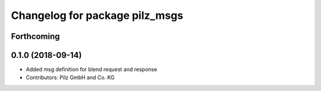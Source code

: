 ^^^^^^^^^^^^^^^^^^^^^^^^^^^^^^^
Changelog for package pilz_msgs
^^^^^^^^^^^^^^^^^^^^^^^^^^^^^^^

Forthcoming
-----------

0.1.0 (2018-09-14)
------------------
* Added msg definition for blend request and response
* Contributors: Pilz GmbH and Co. KG
